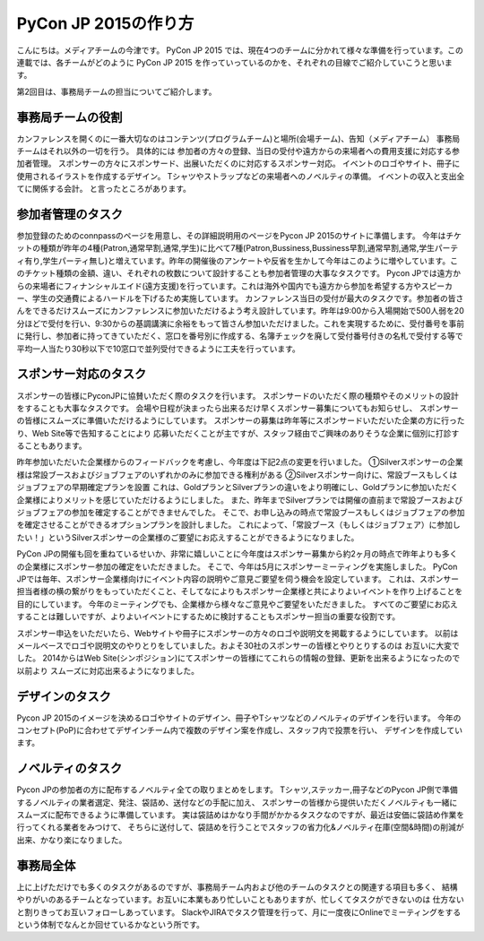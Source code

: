 =================================
PyCon JP 2015の作り方
=================================

こんにちは。メディアチームの今津です。
PyCon JP 2015 では、現在4つのチームに分かれて様々な準備を行っています。この連載では、各チームがどのように PyCon JP 2015 を作っていっているのかを、それぞれの目線でご紹介していこうと思います。

第2回目は、事務局チームの担当についてご紹介します。

事務局チームの役割
==================
カンファレンスを開くのに一番大切なのはコンテンツ(プログラムチーム)と場所(会場チーム)、告知（メディアチーム）
事務局チームはそれ以外の一切を行う。
具体的には
参加者の方々の登録、当日の受付や遠方からの来場者への費用支援に対応する参加者管理。
スポンサーの方々にスポンサード、出展いただくのに対応するスポンサー対応。
イベントのロゴやサイト、冊子に使用されるイラストを作成するデザイン。
Tシャツやストラップなどの来場者へのノベルティの準備。
イベントの収入と支出全てに関係する会計。
と言ったところがあります。

参加者管理のタスク
==================
参加登録のためのconnpassのページを用意し、その詳細説明用のページをPycon JP 2015のサイトに準備します。
今年はチケットの種類が昨年の4種(Patron,通常早割,通常,学生)に比べて7種(Patron,Bussiness,Bussiness早割,通常早割,通常,学生パーティ有り,学生パーティ無し)と増えています。昨年の開催後のアンケートや反省を生かして今年はこのように増やしています。このチケット種類の金額、違い、それぞれの枚数について設計することも参加者管理の大事なタスクです。
Pycon JPでは遠方からの来場者にフィナンシャルエイド(遠方支援)を行っています。これは海外や国内でも遠方から参加を希望する方やスピーカー、学生の交通費によるハードルを下げるため実施しています。
カンファレンス当日の受付が最大のタスクです。参加者の皆さんをできるだけスムーズにカンファレンスに参加いただけるよう考え設計しています。昨年は9:00から入場開始で500人弱を20分ほどで受付を行い、9:30からの基調講演に余裕をもって皆さん参加いただけました。これを実現するために、受付番号を事前に発行し、参加者に持ってきていただく、窓口を番号別に作成する、名簿チェックを廃して受付番号付きの名札で受付する等で平均一人当たり30秒以下で10窓口で並列受付できるように工夫を行っています。

スポンサー対応のタスク
======================
スポンサーの皆様にPyconJPに協賛いただく際のタスクを行います。
スポンサードのいただく際の種類やそのメリットの設計をすることも大事なタスクです。
会場や日程が決まったら出来るだけ早くスポンサー募集についてもお知らせし、
スポンサーの皆様にスムーズに準備いただけるようにしています。
スポンサーの募集は昨年等にスポンサードいただいた企業の方に行ったり、Web Site等で告知することにより
応募いただくことが主ですが、スタッフ経由でご興味のありそうな企業に個別に打診することもあります。

昨年参加いただいた企業様からのフィードバックを考慮し、今年度は下記2点の変更を行いました。
①Silverスポンサーの企業様は常設ブースおよびジョブフェアのいずれかのみに参加できる権利がある
②Silverスポンサー向けに、常設ブースもしくはジョブフェアの早期確定プランを設置
これは、GoldプランとSilverプランの違いをより明確にし、Goldプランに参加いただく企業様によりメリットを感じていただけるようにしました。
また、昨年までSilverプランでは開催の直前まで常設ブースおよびジョブフェアの参加を確定することができませんでした。
そこで、お申し込みの時点で常設ブースもしくはジョブフェアの参加を確定させることができるオプションプランを設計しました。
これによって、「常設ブース（もしくはジョブフェア）に参加したい！」というSilverスポンサーの企業様のご要望にお応えすることができるようになりました。

PyCon JPの開催も回を重ねているせいか、非常に嬉しいことに今年度はスポンサー募集から約2ヶ月の時点で昨年よりも多くの企業様にスポンサー参加の確定をいただきました。
そこで、今年は5月にスポンサーミーティングを実施しました。
PyCon JPでは毎年、スポンサー企業様向けにイベント内容の説明やご意見ご要望を伺う機会を設定しています。
これは、スポンサー担当者様の横の繋がりをもっていただくこと、そしてなによりもスポンサー企業様と共によりよいイベントを作り上げることを目的にしています。
今年のミーティングでも、企業様から様々なご意見やご要望をいただきました。
すべてのご要望にお応えすることは難しいですが、よりよいイベントにするために検討することもスポンサー担当の重要な役割です。

スポンサー申込をいただいたら、Webサイトや冊子にスポンサーの方々のロゴや説明文を掲載するようにしています。
以前はメールベースでロゴや説明文のやりとりをしていました。およそ30社のスポンサーの皆様とやりとりするのは
お互いに大変でした。
2014からはWeb Site(シンポジション)にてスポンサーの皆様にてこれらの情報の登録、更新を出来るようになったので以前より
スムーズに対応出来るようになりました。


デザインのタスク
================
Pycon JP 2015のイメージを決めるロゴやサイトのデザイン、冊子やTシャツなどのノベルティのデザインを行います。
今年のコンセプト(PoP)に合わせてデザインチーム内で複数のデザイン案を作成し、スタッフ内で投票を行い、
デザインを作成しています。

ノベルティのタスク
==================
Pycon JPの参加者の方に配布するノベルティ全ての取りまとめをします。
Tシャツ,ステッカー,冊子などのPycon JP側で準備するノベルティの業者選定、発注、袋詰め、送付などの手配に加え、
スポンサーの皆様から提供いただくノベルティも一緒にスムーズに配布できるように準備しています。
実は袋詰めはかなり手間がかかるタスクなのですが、最近は安価に袋詰め作業を行ってくれる業者をみつけて、
そちらに送付して、袋詰めを行うことでスタッフの省力化&ノベルティ在庫(空間&時間)の削減が出来、かなり楽になりました。

事務局全体
==========
上に上げただけでも多くのタスクがあるのですが、事務局チーム内および他のチームのタスクとの関連する項目も多く、
結構やりがいのあるチームとなっています。お互いに本業もあり忙しいこともありますが、忙しくてタスクができないのは
仕方ないと割りきってお互いフォローしあっています。
SlackやJIRAでタスク管理を行って、月に一度夜にOnlineでミーティングをするという体制でなんとか回せているかなという所です。
